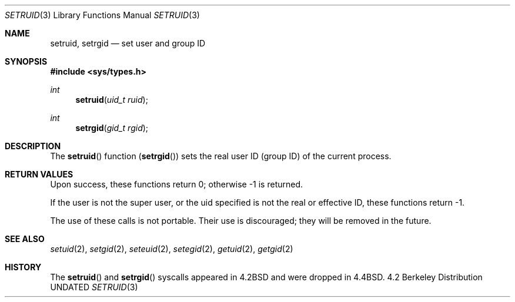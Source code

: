 .\" Copyright (c) 1983, 1991, 1993
.\"	The Regents of the University of California.  All rights reserved.
.\"
.\" %sccs.include.redist.man%
.\"
.\"     @(#)setruid.3	8.1 (Berkeley) %G%
.\"
.Dd 
.Dt SETRUID 3
.Os BSD 4.2
.Sh NAME
.Nm setruid ,
.Nm setrgid
.Nd set user and group ID
.Sh SYNOPSIS
.Fd #include <sys/types.h>
.Ft int
.Fn setruid "uid_t ruid"
.Ft int
.Fn setrgid "gid_t rgid"
.Sh DESCRIPTION
The
.Fn setruid
function
.Pq Fn setrgid
sets the real user ID (group ID) of the
current process.
.Sh RETURN VALUES
Upon success, these functions return 0;
otherwise \-1 is returned.
.Pp
If the user is not the super user, or the uid
specified is not the real or effective ID, these
functions return \-1.
.Pp
The use of these calls is not portable.
Their use is discouraged; they will be removed in the future.
.Sh SEE ALSO
.Xr setuid 2 ,
.Xr setgid 2 ,
.Xr seteuid 2 ,
.Xr setegid 2 ,
.Xr getuid 2 ,
.Xr getgid 2
.Sh HISTORY
The
.Fn setruid
and
.Fn setrgid
syscalls appeared in 
.Bx 4.2
and were dropped in
.Bx 4.4 .
